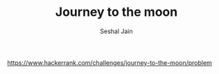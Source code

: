 #+TITLE: Journey to the moon
#+AUTHOR: Seshal Jain
#+TAGS[]: graph
https://www.hackerrank.com/challenges/journey-to-the-moon/problem
